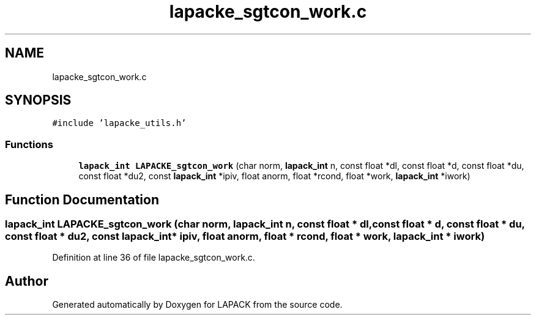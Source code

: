 .TH "lapacke_sgtcon_work.c" 3 "Tue Nov 14 2017" "Version 3.8.0" "LAPACK" \" -*- nroff -*-
.ad l
.nh
.SH NAME
lapacke_sgtcon_work.c
.SH SYNOPSIS
.br
.PP
\fC#include 'lapacke_utils\&.h'\fP
.br

.SS "Functions"

.in +1c
.ti -1c
.RI "\fBlapack_int\fP \fBLAPACKE_sgtcon_work\fP (char norm, \fBlapack_int\fP n, const float *dl, const float *d, const float *du, const float *du2, const \fBlapack_int\fP *ipiv, float anorm, float *rcond, float *work, \fBlapack_int\fP *iwork)"
.br
.in -1c
.SH "Function Documentation"
.PP 
.SS "\fBlapack_int\fP LAPACKE_sgtcon_work (char norm, \fBlapack_int\fP n, const float * dl, const float * d, const float * du, const float * du2, const \fBlapack_int\fP * ipiv, float anorm, float * rcond, float * work, \fBlapack_int\fP * iwork)"

.PP
Definition at line 36 of file lapacke_sgtcon_work\&.c\&.
.SH "Author"
.PP 
Generated automatically by Doxygen for LAPACK from the source code\&.

